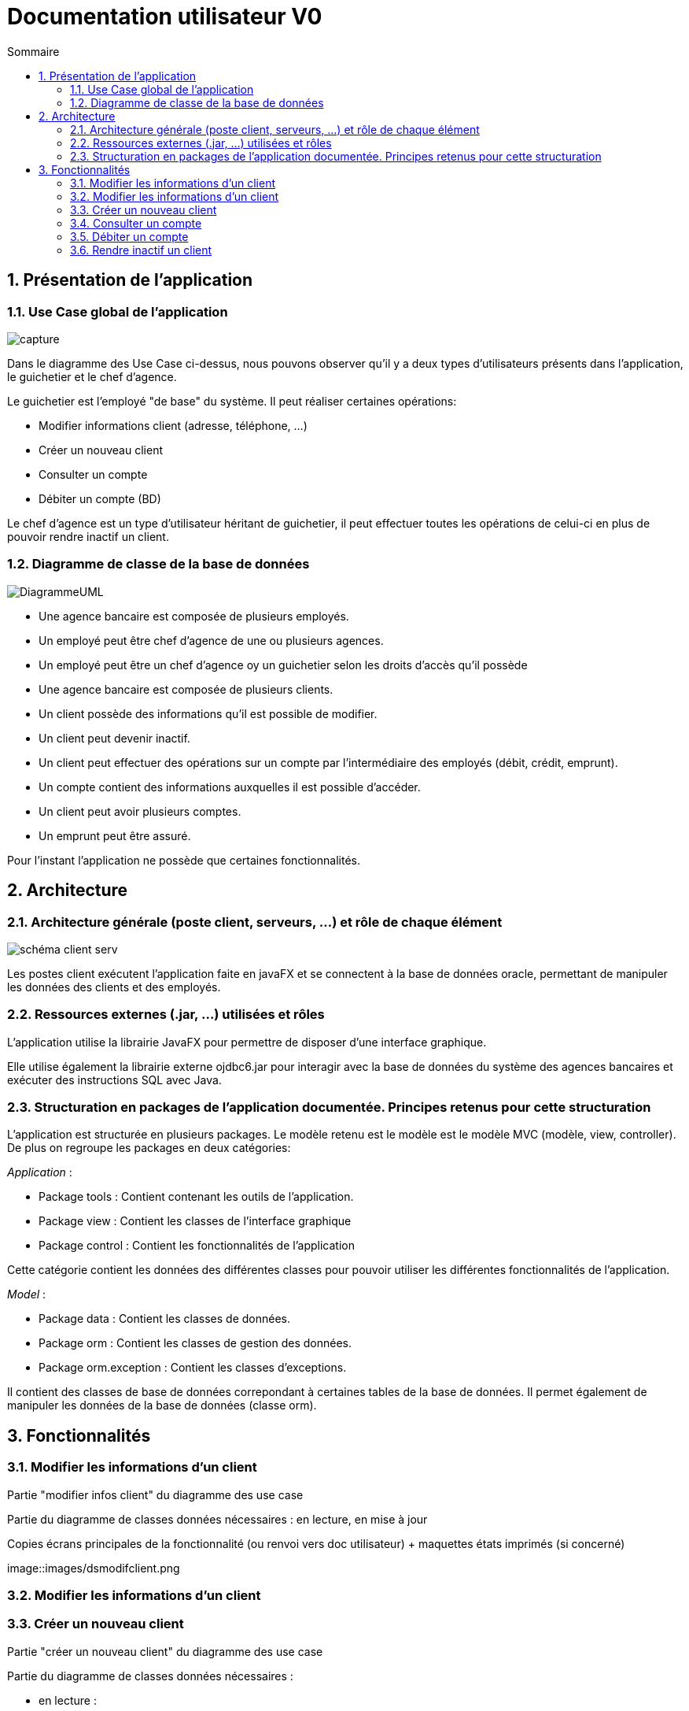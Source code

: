 :toc: macro
:toclevels: 3
:toc-title: Sommaire

= Documentation utilisateur V0

toc::[]

:sectnums:

== Présentation de l’application

=== Use Case global de l'application 

image::images/capture.jpg[]
Dans le diagramme des Use Case ci-dessus, nous pouvons observer qu'il y a deux types d'utilisateurs présents dans l'application, le guichetier et le chef d'agence. +

Le guichetier est l'employé "de base" du système. Il peut réaliser certaines opérations:

* Modifier informations client (adresse, téléphone, …)
* Créer un nouveau client
* Consulter un compte
* Débiter un compte (BD)

Le chef d'agence est un type d'utilisateur héritant de guichetier, il peut effectuer toutes les opérations de celui-ci en plus de pouvoir rendre inactif un client.

=== Diagramme de classe de la base de données

image::images/DiagrammeUML.png[]

* Une agence bancaire est composée de plusieurs employés.
* Un employé peut être chef d'agence de une ou plusieurs agences.
* Un employé peut être un chef d'agence oy un guichetier selon les droits d'accès qu'il possède
* Une agence bancaire est composée de plusieurs clients.
* Un client possède des informations qu'il est possible de modifier.
* Un client peut devenir inactif.
* Un client peut effectuer des opérations sur un compte par l'intermédiaire des employés (débit, crédit, emprunt).
* Un compte contient des informations auxquelles il est possible d'accéder.
* Un client peut avoir plusieurs comptes.
* Un emprunt peut être assuré.

Pour l'instant l'application ne possède que certaines fonctionnalités. 

== Architecture

=== Architecture générale (poste client, serveurs, …) et rôle de chaque élément
image::images/schéma-client-serv.png[]
Les postes client exécutent l'application faite en javaFX et se connectent à la base de données oracle, permettant de manipuler les données des clients et des employés. 

=== Ressources externes (.jar, …) utilisées et rôles
L'application utilise la librairie JavaFX pour permettre de disposer d'une interface graphique.

Elle utilise également la librairie externe ojdbc6.jar pour interagir avec la base de données du système des agences bancaires et exécuter des instructions SQL avec Java. 

=== Structuration en packages de l’application documentée. Principes retenus pour cette structuration
L'application est structurée en plusieurs packages. Le modèle retenu est le modèle est le modèle MVC (modèle, view, controller). De plus on regroupe les packages en deux catégories: +

__Application__ :

* Package tools : Contient contenant les outils de l'application.
* Package view : Contient les classes de l'interface graphique
* Package control : Contient les fonctionnalités de l'application

Cette catégorie contient les données des différentes classes pour pouvoir utiliser les différentes fonctionnalités de l'application. 

__Model__ :

* Package data : Contient les classes de données.
* Package orm : Contient les classes de gestion des données.
* Package orm.exception : Contient les classes d'exceptions.

Il contient des classes de base de données correpondant à certaines tables de la base de données. Il permet également de manipuler les données de la base de données (classe orm).

== Fonctionnalités 

=== Modifier les informations d'un client

Partie "modifier infos client" du diagramme des use case

Partie du diagramme de classes données nécessaires : en lecture, en mise à jour

Copies écrans principales de la fonctionnalité (ou renvoi vers doc utilisateur) + maquettes états imprimés (si concerné)

image::images/dsmodifclient.png


=== Modifier les informations d'un client

=== Créer un nouveau client
Partie "créer un nouveau client" du diagramme des use case

Partie du diagramme de classes données nécessaires : 

* en lecture : 
* en mise à jour : Client

Copies écrans principales de la fonctionnalité (ou renvoi vers doc utilisateur) + maquettes états imprimés (si concerné)

image::images/dsmodifclient.png

=== Consulter un compte

=== Débiter un compte

=== Rendre inactif un client


